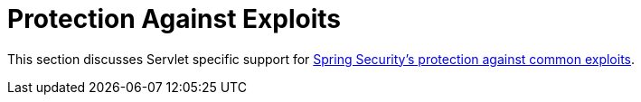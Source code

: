 [[servlet-exploits]]
= Protection Against Exploits
:page-section-summary-toc: 1

This section discusses Servlet specific support for xref:features/exploits/index.adoc#exploits[Spring Security's protection against common exploits].

